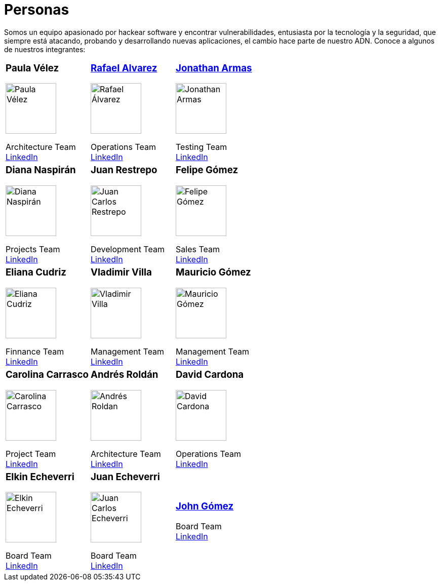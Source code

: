 :slug: personas/
:description: Fluid Attacks es una compañía dedicada al ethical hacking, las pruebas de intrusión y la detección de vulnerabilidades en aplicaciones con más de 18 años de experiencia. La siguiente página tiene como propósito presentar a los miembros que conforman el equipo de trabajo de Fluid Attacks.
:keywords: Fluid Attacks, Equipo, Trabajo, Personas, Perfil, Experiencia

= Personas

Somos un equipo apasionado por hackear software y encontrar vulnerabilidades,
entusiasta por la tecnología y la seguridad,
que siempre está atacando, probando y desarrollando nuevas aplicaciones,
el cambio hace parte de nuestro ADN.
Conoce a algunos de nuestros integrantes:

[role= "tb-ppl"]
[cols=3]
|===

a|=== Paula Vélez
image::pvelez.png[alt="Paula Vélez", width=100 ]
Architecture Team +
link:https://www.linkedin.com/in/pauveelez/[LinkedIn]

a|=== link:ralvarez/[Rafael Alvarez]
image::ralvarez.png[alt="Rafael Álvarez", width=100 ]
Operations Team +
link:https://www.linkedin.com/in/rafael-alvarez-7b04a2177/[LinkedIn]

a|=== link:jarmas/[Jonathan Armas]
image::jarmas.png[alt="Jonathan Armas", width=100 ]
Testing Team +
link:https://www.linkedin.com/in/jonathan-armas[LinkedIn]

a|=== Diana Naspirán
image::dnaspiran.png[alt="Diana Naspirán", width=100 ]
Projects Team +
link:https://www.linkedin.com/in/dianacarolinanaspiran/[LinkedIn]

a|=== Juan Restrepo
image::jrestrepo.png[alt="Juan Carlos Restrepo", width=100 ]
Development Team +
link:https://www.linkedin.com/in/juancrestrepo[LinkedIn]

a|=== Felipe Gómez
image::fgomez.png[alt="Felipe Gómez", width=100 ]
Sales Team +
link:https://www.linkedin.com/in/felipegomezarango[LinkedIn]

a|=== Eliana Cudriz
image::ecudriz.png[alt="Eliana Cudriz", width=100 ]
Finnance Team +
link:https://www.linkedin.com/in/eliana-cudriz-53b82210b/[LinkedIn]

a|=== Vladimir Villa
image::vvilla.png[alt="Vladimir Villa", width=100]
Management Team +
link:https://www.linkedin.com/in/vladimir-villa-g%C3%B3mez-31a23b5/[LinkedIn]

a|=== Mauricio Gómez
image::mgomez.png[alt="Mauricio Gómez", width=100 ]
Management Team +
link:https://www.linkedin.com/in/mauricio-gomez-arango-52157b33/[LinkedIn]

a|=== Carolina Carrasco
image::ccarrasco.png[alt="Carolina Carrasco", width=100 ]
Project Team +
link:https://www.linkedin.com/in/carolina-carrasco-01612767/[LinkedIn]

a|=== Andrés Roldán
image::aroldan.png[alt="Andrés Roldan", width=100 ]
Architecture Team +
link:https://www.linkedin.com/in/andr%C3%A9s-rold%C3%A1n-0602702/[LinkedIn]

a|=== David Cardona
image::dcardona.png[alt="David Cardona", width=100 ]
Operations Team +
link:https://www.linkedin.com/in/david-145843146/[LinkedIn]

a|=== Elkin Echeverri
image::eecheverri.png[alt="Elkin Echeverri", width=100 ]
Board Team +
link:https://www.linkedin.com/in/elkin-echeverri-garcia-bb81505/[LinkedIn]

a|=== Juan Echeverri
image::jecheverri.png[alt="Juan Carlos Echeverri", width=100 ]
Board Team +
link:https://www.linkedin.com/in/juan-carlos-echeverri-cia-ccsa-29a6829a/[LinkedIn]

a|=== link:john-gomez/[John Gómez]
Board Team +
link:https://www.linkedin.com/in/john-g%C3%B3mez-594a3727/[LinkedIn]

|===
